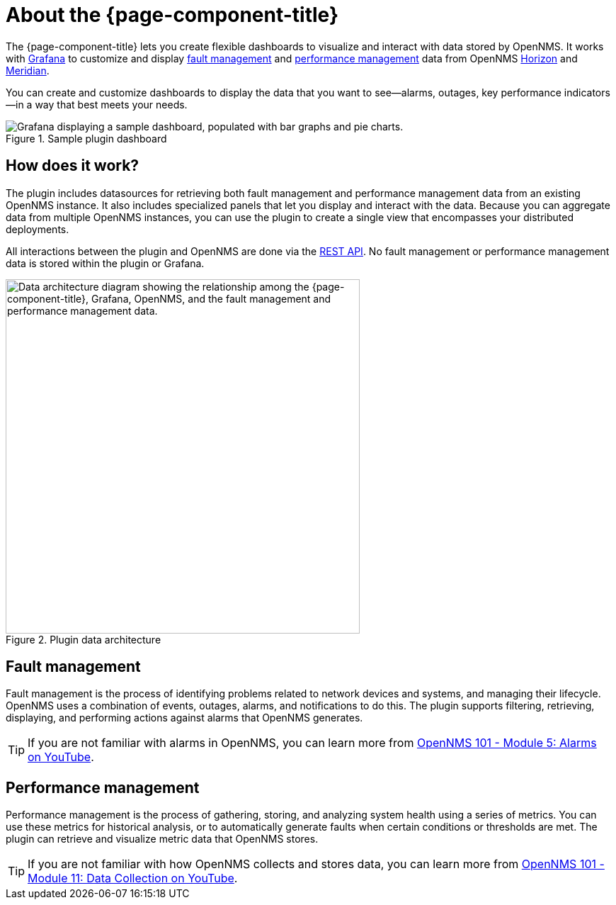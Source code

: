 
:imagesdir: ../assets/images

= About the {page-component-title}

The {page-component-title} lets you create flexible dashboards to visualize and interact with data stored by OpenNMS.
It works with https://grafana.com[Grafana] to customize and display <<fault, fault management>> and <<performance, performance management>> data from OpenNMS https://www.opennms.org[Horizon] and https://www.opennms.com[Meridian].

You can create and customize dashboards to display the data that you want to see--alarms, outages, key performance indicators--in a way that best meets your needs.

.Sample plugin dashboard
image::helm-sample-dash.png["Grafana displaying a sample dashboard, populated with bar graphs and pie charts."]

== How does it work?

The plugin includes datasources for retrieving both fault management and performance management data from an existing OpenNMS instance.
It also includes specialized panels that let you display and interact with the data.
Because you can aggregate data from multiple OpenNMS instances, you can use the plugin to create a single view that encompasses your distributed deployments.

All interactions between the plugin and OpenNMS are done via the https://docs.opennms.com/horizon/latest/development/rest/rest-api.html[REST API].
No fault management or performance management data is stored within the plugin or Grafana.

.Plugin data architecture
image::data-architecture.png["Data architecture diagram showing the relationship among the {page-component-title}, Grafana, OpenNMS, and the fault management and performance management data.", 500]

[[fault]]
== Fault management

Fault management is the process of identifying problems related to network devices and systems, and managing their lifecycle.
OpenNMS uses a combination of events, outages, alarms, and notifications to do this.
The plugin supports filtering, retrieving, displaying, and performing actions against alarms that OpenNMS generates.

TIP: If you are not familiar with alarms in OpenNMS, you can learn more from https://youtu.be/06mLvyGQCkg[OpenNMS 101 - Module 5: Alarms on YouTube].

[[performance]]
== Performance management

Performance management is the process of gathering, storing, and analyzing system health using a series of metrics.
You can use these metrics for historical analysis, or to automatically generate faults when certain conditions or thresholds are met.
The plugin can retrieve and visualize metric data that OpenNMS stores.

TIP: If you are not familiar with how OpenNMS collects and stores data, you can learn more from https://youtu.be/7qRrTM1Wv-0[OpenNMS 101 - Module 11: Data Collection on YouTube].

